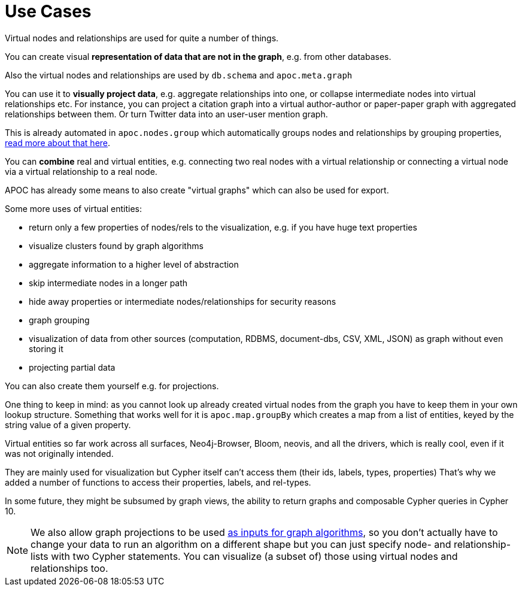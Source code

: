 [[virtual-use-cases]]
= Use Cases

Virtual nodes and relationships are used for quite a number of things.

You can create visual **representation of data that are not in the graph**, e.g. from other databases.

Also the virtual nodes and relationships are used by `db.schema` and `apoc.meta.graph`

You can use it to **visually project data**, e.g. aggregate relationships into one, or collapse intermediate nodes into virtual relationships etc.
For instance, you can project a citation graph into a virtual author-author or paper-paper graph with aggregated relationships between them.
Or turn Twitter data into an user-user mention graph.

This is already automated in `apoc.nodes.group` which automatically groups nodes and relationships by grouping properties, https://neo4j.com/blog/apoc-release-for-neo4j-3-4-with-graph-grouping/[read more about that here^].

You can **combine** real and virtual entities, e.g. connecting two real nodes with a virtual relationship or connecting a virtual node via a virtual relationship to a real node.

APOC has already some means to also create "virtual graphs" which can also be used for export.

Some more uses of virtual entities:

- return only a few properties of nodes/rels to the visualization, e.g. if you have huge text properties
- visualize clusters found by graph algorithms
- aggregate information to a higher level of abstraction
- skip intermediate nodes in a longer path
- hide away properties or intermediate nodes/relationships for security reasons
- graph grouping
- visualization of data from other sources (computation, RDBMS, document-dbs, CSV, XML, JSON) as graph without even storing it
- projecting partial data


You can also create them yourself e.g. for projections.

One thing to keep in mind: as you cannot look up already created virtual nodes from the graph you have to keep them in your own lookup structure.
Something that works well for it is `apoc.map.groupBy` which creates a map from a list of entities, keyed by the string value of a given property.

Virtual entities so far work across all surfaces, Neo4j-Browser, Bloom, neovis, and all the drivers, which is really cool, even if it was not originally intended.

They are mainly used for visualization but Cypher itself can't access them (their ids, labels, types, properties)
That's why we added a number of functions to access their properties, labels, and rel-types.

In some future, they might be subsumed by graph views, the ability to return graphs and composable Cypher queries in Cypher 10.

[NOTE]
We also allow graph projections to be used https://neo4j.com/docs/graph-algorithms/3.5/projected-graph-model/cypher-projection/[as inputs for graph algorithms^], so you don't actually have to change your data to run an algorithm on a different shape but you can just specify node- and relationship-lists with two Cypher statements.
You can visualize (a subset of) those using virtual nodes and relationships too.
